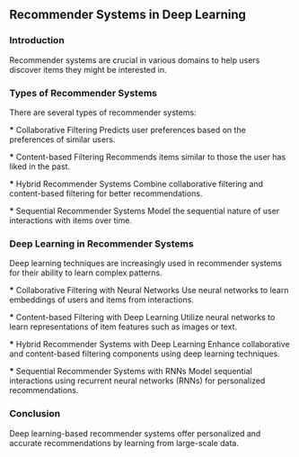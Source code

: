 ** Recommender Systems in Deep Learning

*** Introduction
   Recommender systems are crucial in various domains to help users discover items they might be interested in.

*** Types of Recommender Systems
   There are several types of recommender systems:

   *** Collaborative Filtering
       Predicts user preferences based on the preferences of similar users.

   *** Content-based Filtering
       Recommends items similar to those the user has liked in the past.

   *** Hybrid Recommender Systems
       Combine collaborative filtering and content-based filtering for better recommendations.

   *** Sequential Recommender Systems
       Model the sequential nature of user interactions with items over time.

*** Deep Learning in Recommender Systems
   Deep learning techniques are increasingly used in recommender systems for their ability to learn complex patterns.

   *** Collaborative Filtering with Neural Networks
       Use neural networks to learn embeddings of users and items from interactions.

   *** Content-based Filtering with Deep Learning
       Utilize neural networks to learn representations of item features such as images or text.

   *** Hybrid Recommender Systems with Deep Learning
       Enhance collaborative and content-based filtering components using deep learning techniques.

   *** Sequential Recommender Systems with RNNs
       Model sequential interactions using recurrent neural networks (RNNs) for personalized recommendations.

*** Conclusion
   Deep learning-based recommender systems offer personalized and accurate recommendations by learning from large-scale data.
